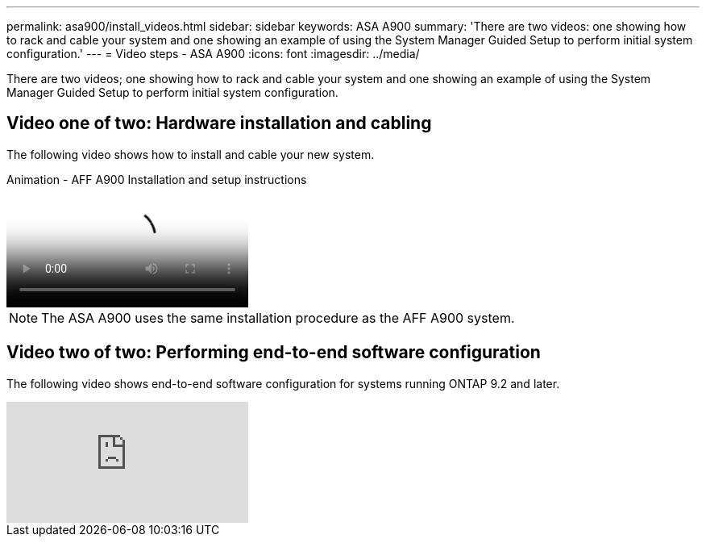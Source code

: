 ---
permalink: asa900/install_videos.html
sidebar: sidebar
keywords: ASA A900
summary: 'There are two videos: one showing how to rack and cable your system and one showing an example of using the System Manager Guided Setup to perform initial system configuration.'
---
= Video steps - ASA A900
:icons: font
:imagesdir: ../media/

[.lead]

There are two videos; one showing how to rack and cable your system and one showing an example of using the System Manager Guided Setup to perform initial system configuration.

== Video one of two: Hardware installation and cabling

The following video shows how to install and cable your new system.

video::4c222e90-864b-4435-9405-adf200112f3e[panopto, title="Animation - AFF A900 Installation and setup instructions"]

NOTE: The ASA A900 uses the same installation procedure as the AFF A900 system.

== Video two of two: Performing end-to-end software configuration

The following video shows end-to-end software configuration for systems running ONTAP 9.2 and later.

video::WAE0afWhj1c?[youtube]
